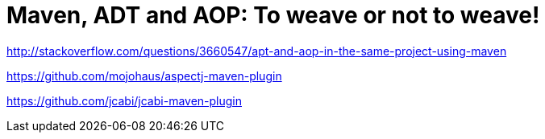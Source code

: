 = Maven, ADT and AOP: To weave or not to weave!

http://stackoverflow.com/questions/3660547/apt-and-aop-in-the-same-project-using-maven


https://github.com/mojohaus/aspectj-maven-plugin

https://github.com/jcabi/jcabi-maven-plugin

